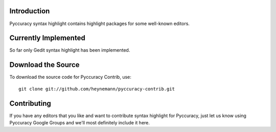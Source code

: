 Introduction
------------

Pyccuracy syntax highlight contains highlight packages for some well-known editors.

Currently Implemented
---------------------

So far only Gedit syntax highlight has been implemented.

Download the Source
-------------------

To download the source code for Pyccuracy Contrib, use::

    git clone git://github.com/heynemann/pyccuracy-contrib.git

Contributing
------------

If you have any editors that you like and want to contribute syntax highlight for Pyccuracy, 
just let us know using Pyccuracy Google Groups and we'll most definitely include it here.
